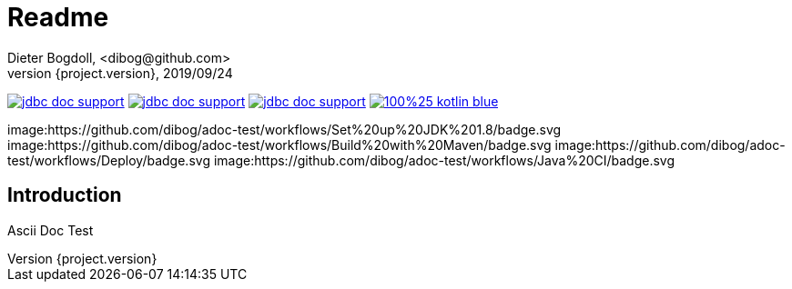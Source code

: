 = Readme
Dieter Bogdoll, <dibog@github.com>
{project.version}, 2019/09/24
:icons: font

image:https://img.shields.io/github/license/dibog/jdbc-doc-support[link="LICENSE"]
image:https://api.travis-ci.org/dibog/jdbc-doc-support.svg?branch=master[link="https://travis-ci.org/dibog/jdbc-doc-support"]
image:https://jitpack.io/v/dibog/jdbc-doc-support.svg[link="https://jitpack.io/#dibog/jdbc-doc-support"]
image:https://img.shields.io/badge/100%25-kotlin-blue.svg[link="https://kotlinlang.org/"]

image:https://github.com/dibog/adoc-test/workflows/Set%20up%20JDK%201.8/badge.svg
image:https://github.com/dibog/adoc-test/workflows/Build%20with%20Maven/badge.svg
image:https://github.com/dibog/adoc-test/workflows/Deploy/badge.svg
image:https://github.com/dibog/adoc-test/workflows/Java%20CI/badge.svg

[discrete]
== Introduction

Ascii Doc Test